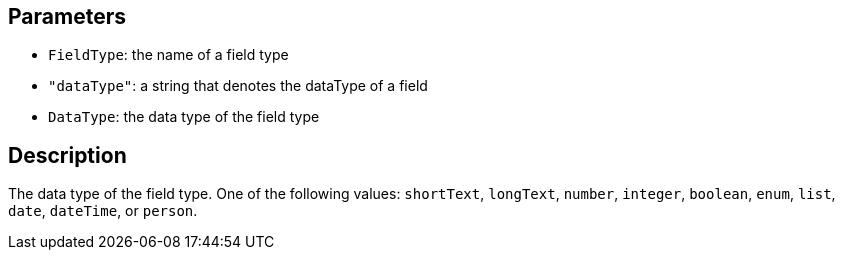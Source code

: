 == Parameters

* `FieldType`: the name of a field type
* `"dataType"`: a string that denotes the dataType of a field 
* `DataType`: the data type of the field type

== Description

The data type of the field type. One of the following values: `shortText`, `longText`, `number`, `integer`, `boolean`, `enum`, `list`, `date`, `dateTime`, or `person`.